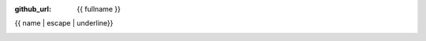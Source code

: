 :github_url: {{ fullname }}

{{ name | escape | underline}}

.. automethod:: {{ fullname }}

.. _sphx_glr_backref_{{fullname}}:


